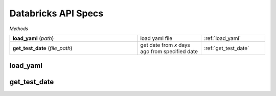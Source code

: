 Databricks API Specs
~~~~~~~~~~~~~~~~~~~~

`Methods`

.. list-table::
   :widths: 100 50 50

   * -  **load_yaml** (`path`)
     - load yaml file
     - :ref:`load_yaml`
   * -  **get_test_date** (`file_path`)
     - get date from `x` days ago from specified date
     - :ref:`get_test_date`

.. _load_yaml:

load_yaml
---------
.. py:function:: load_yaml(path: str)
   load yaml file

   :param path: filepath of yaml file
   :type load yaml file: str
   :return: yaml contents as dictionary
   :rtype: Dict

.. _get_test_date:

get_test_date
-------------
.. py:function:: get_test_date(datetime_provided: datetime.datetime, days_difference: int)
   get date from `x` days ago from specified date

   :param datetime_provided: datetime input, most likely datetime.datetime.now()
   :type datetime_provided: datetime.datetime
   :param days_difference: number days ago we should look back
   :type days_difference: int
   :return: returns a date dim key, yyyyMMdd
   :rtype: int
